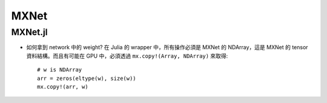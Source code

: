 MXNet
===============================================================================

MXNet.jl
----------------------------------------------------------------------

- 如何拿到 network 中的 weight?
  在 Julia 的 wrapper 中，所有操作必須是 MXNet 的 NDArray，這是 MXNet 的 tensor
  資料結構。而且有可能在 GPU 中，必須透過 ``mx.copy!(Array, NDArray)``
  來取得::

    # w is NDArray
    arr = zeros(eltype(w), size(w))
    mx.copy!(arr, w)
